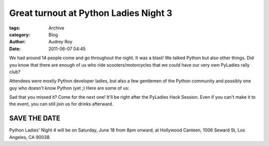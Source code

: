 --------------------------------------
Great turnout at Python Ladies Night 3
--------------------------------------

:tags: Archive
:category: Blog
:author: Audrey Roy
:date: 2011-06-07 04:45

We had around 14 people come and go throughout the night. It was a blast!  We talked Python but also other things.  Did you know that there are enough of us who ride scooters/motorcycles that we could have our very own PyLadies rally club?

Attendees were mostly Python developer ladies, but also a few gentlemen of the Python community and possibly one guy who doesn't know Python (yet ;)  Here are some of us:

.. raw: html

    TODO `|Python Ladies' Night 3| <http://www.flickr.com/photos/pyladies/5806807107/>`_

Sad that you missed it? Come for the next one! It'll be right after the PyLadies Hack Session. Even if you can't make it to the event, you can still join us for drinks afterward.

SAVE THE DATE
==============

Python Ladies' Night 4 will be on Saturday, June 18 from 8pm onward, at Hollywood Canteen, 1006 Seward St, Los Angeles, CA 90038.

.. raw: html

    TODO.. |Python Ladies' Night 3| image:: http://farm4.static.flickr.com/3589/5806807107_2efd305529.jpg
